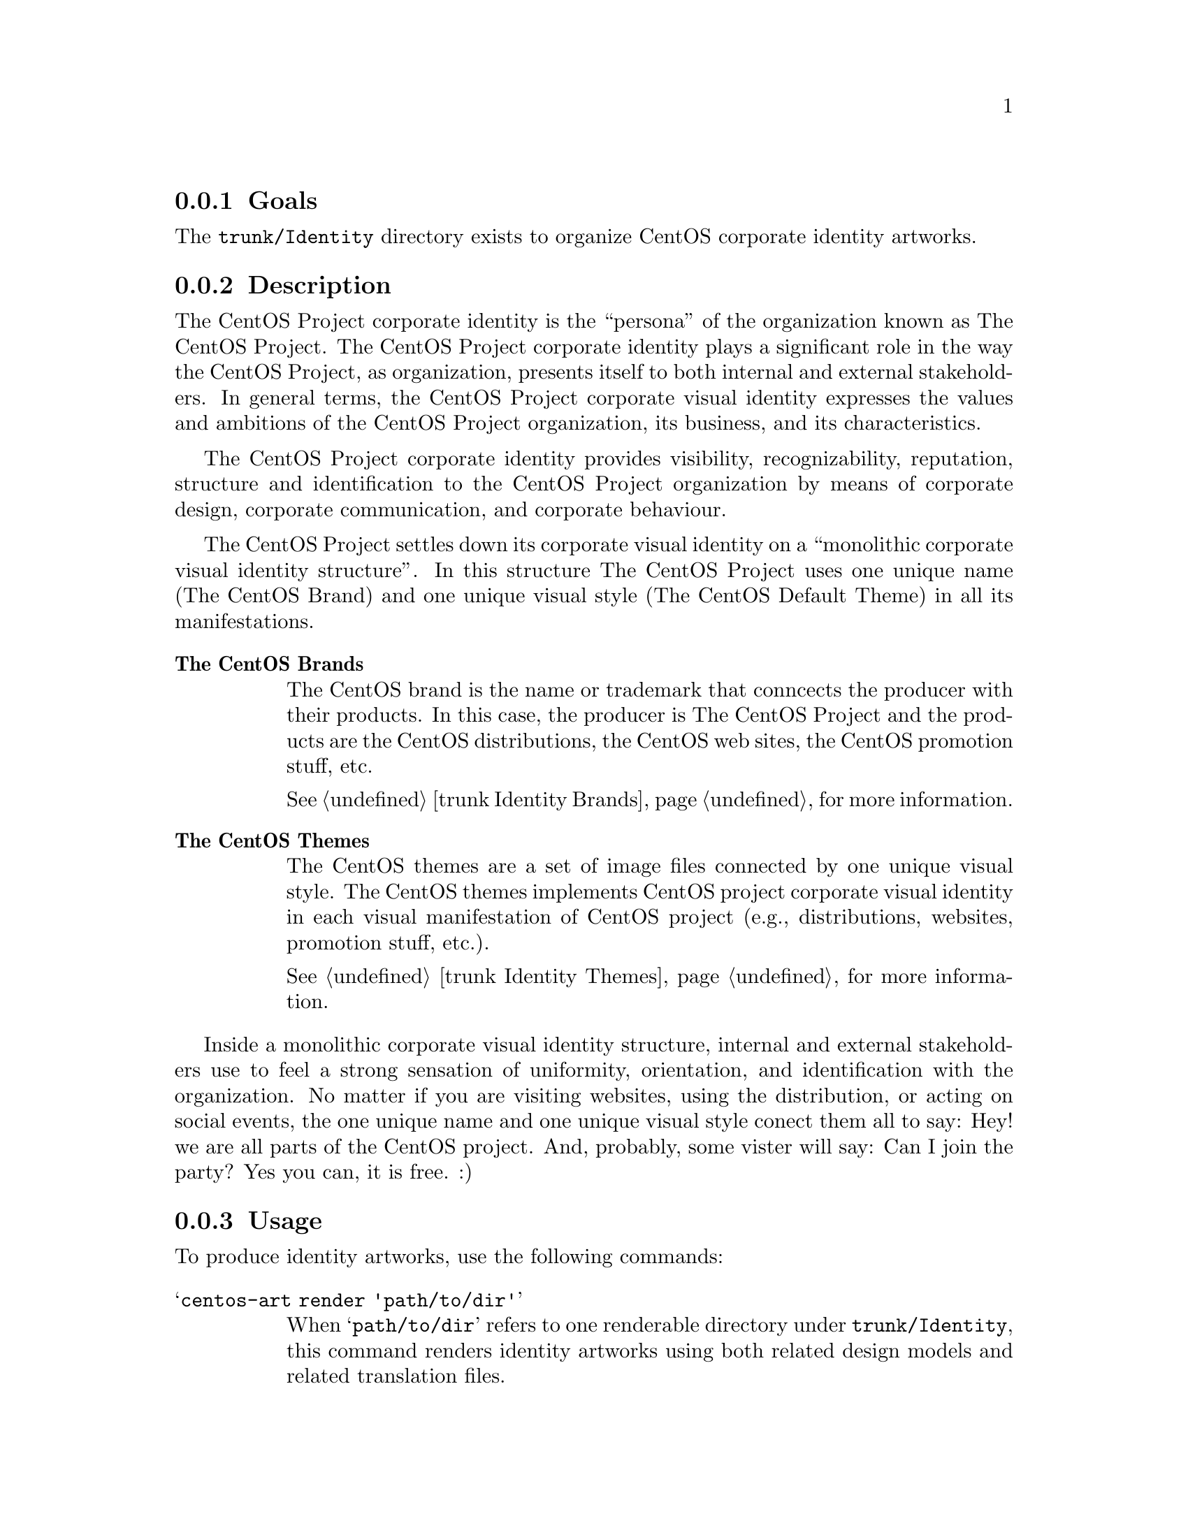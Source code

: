 @subsection Goals

The @file{trunk/Identity} directory exists to organize CentOS
corporate identity artworks. 

@subsection Description

The CentOS Project corporate identity is the ``persona'' of the
organization known as The CentOS Project.  The CentOS Project
corporate identity plays a significant role in the way the CentOS
Project, as organization, presents itself to both internal and
external stakeholders. In general terms, the CentOS Project corporate
visual identity expresses the values and ambitions of the CentOS
Project organization, its business, and its characteristics.  

The CentOS Project corporate identity provides visibility,
recognizability, reputation, structure and identification to the
CentOS Project organization by means of corporate design, corporate
communication, and corporate behaviour.

The CentOS Project settles down its corporate visual identity on a
``monolithic corporate visual identity structure''. In this structure
The CentOS Project uses one unique name (The CentOS Brand) and one
unique visual style (The CentOS Default Theme) in all its
manifestations. 

@table @strong

@item The CentOS Brands
The CentOS brand is the name or trademark that conncects the producer
with their products. In this case, the producer is The CentOS Project
and the products are the CentOS distributions, the CentOS web sites,
the CentOS promotion stuff, etc. 

@xref{trunk Identity Brands}, for more information.

@item The CentOS Themes
The CentOS themes are a set of image files connected by one unique
visual style. The CentOS themes implements CentOS project corporate
visual identity in each visual manifestation of CentOS project (e.g.,
distributions, websites, promotion stuff, etc.).

@xref{trunk Identity Themes}, for more information.
@end table

Inside a monolithic corporate visual identity structure, internal and
external stakeholders use to feel a strong sensation of uniformity,
orientation, and identification with the organization. No matter if
you are visiting websites, using the distribution, or acting on social
events, the one unique name and one unique visual style conect them
all to say: Hey! we are all parts of the CentOS project.  And,
probably, some vister will say: Can I join the party?  Yes you can, it
is free. :)

@subsection Usage

To produce identity artworks, use the following commands:

@table @samp
@item centos-art render 'path/to/dir' 

When @samp{path/to/dir} refers to one renderable directory under
@file{trunk/Identity}, this command renders identity artworks using
both related design models and related translation files.

@item centos-art render 'path/to/dir' --filter='pattern' 

When @samp{path/to/dir} refers to one renderable directory under
@file{trunk/Identity}, this command renders identity artworks using
both related design models and related translation files that match
the regular expression passed in @samp{--filter='pattern'} argument.

To control the number of files produced by @command{centos-art}
command, you need to look into the translation path and provide a
regular expression pattern that matches the translation path, or
paths, related to the file, or files, you want to produce.  

The regular expression pattern you provide to @command{centos-art}
command is applied to the translation path from its very beginning.
It is not the same to say @samp{5/en/01-welcome} that
@samp{01-welcome}, the frist expression matches but the last one does
not.

When using @samp{--filter='pattern'} you don't need to specify the
file extension. It is removed from translation path before applying
the pattern, so it doesn't count here.
@end table

@subsection Renderable directories

Inside @file{trunk/Identity}, renderable directories should have one
of the following directory layouts:

@subsubsection Layout 1: Simple image rendering

This directory layout contains one @file{Img/} directory (to store
final images), one @file{Tpl/} directory to store design templates,
and the translation entry is empty (there isn't translation files in
this configuration).  In this configuration, one design template
produces one untranslated PNG image, just as it is in the template.

@verbatim
trunk/Identity/path/to/dir
|-- Img
|   |-- anaconda_header_fig1.png
|   |-- anaconda_header_fig2.png
|   `-- anaconda_header_summary.png
`-- Tpl
    |-- anaconda_header_fig1.svg
    |-- anaconda_header_fig2.svg
    `-- anaconda_header_summary.svg
@end verbatim

@subsubsection Layout 2: Simple image rendering (extended)

This directory layout contains one @file{Img/} directory (to store
final images), one @file{Tpl/} directory to store design templates,
and the translation entry is empty (there isn't translation files in
this configuration).  When images are rendered, the @file{Img/}
directory structure is created automatically using the @file{Tpl/}
directory structure as reference.  In this configuration, one design
template produces one untranslated PNG image, just as it is in the
template.

@verbatim
trunk/Identity/path/to/dir
|-- Img
|   |-- Corporate
|   |   `-- monolithic.png
|   `-- Distro
|       `-- Anaconda
|           `-- Header
|               |-- fig1.png
|               |-- fig2.png
|               `-- summary.png
`-- Tpl
    |-- Corporate
    |   `-- monolithic.svg
    `-- Distro
        `-- Anaconda
            `-- Header
                |-- fig1.svg
                |-- fig2.svg
                `-- summary.svg
@end verbatim

@subsubsection Layout 3: Language specific image rendering

This directory layout extends previous one in order to produce
language-specific images.  This directory layout contains one
@file{Img/} directory (to store final images), one @file{Tpl/}
directory to store design templates, and the translation entry
contains translation files inside (organized by language codes). 

@verbatim
trunk/Translations/Identity/path/to/dir
|-- en
|   |-- Corporate
|   |   `-- monolithic.sed
|   `-- Distro
|       `-- Anaconda
|           `-- Header
|               |-- fig1.sed
|               |-- fig2.sed
|               `-- summary.sed
`-- es
    |-- Corporate
    |   `-- monolithic.sed
    `-- Distro
        `-- Anaconda
            `-- Header
                |-- fig1.sed
                |-- fig2.sed
                `-- summary.sed
@end verbatim

When images are rendered, the @file{Img/} directory structure is
created automatically using the translation entry structure as
reference (see above).  

@verbatim
trunk/Identity/path/to/dir
|-- Img
|   |-- en
|   |   |-- Corporate
|   |   |   `-- monolithic.png
|   |   `-- Distro
|   |       `-- Anaconda
|   |           `-- Header
|   |               |-- fig1.png
|   |               |-- fig2.png
|   |               `-- summary.png
|   `-- es
|       |-- Corporate
|       |   `-- monolithic.png
|       `-- Distro
|           `-- Anaconda
|               `-- Header
|                   |-- fig1.png
|                   |-- fig2.png
|                   `-- summary.png
`-- Tpl
    |-- Corporate
    |   `-- monolithic.svg
    `-- Distro
        `-- Anaconda
            `-- Header
                |-- fig1.svg
                |-- fig2.svg
                `-- summary.svg
@end verbatim

In this configuration, one language-specific file is applied to one
design tempalate to produce one translated PNG image. The relation
between language-specific translation file and design template is done
removing the language-specific directory from translation path, and
the one design template path that matches it is used.  

If no design template is found for one translation file, the final PNG
image for that translation file is not produced and the next
translation file in the list is evaluated.

For example, in this configuration the following translation files:

@verbatim
trunk/Translations/Identity/path/to/dir/en/Corporate/monolithic.sed
trunk/Translations/Identity/path/to/dir/es/Corporate/monolithic.sed
@end verbatim

match the same design template file:

@verbatim
trunk/Identity/path/to/dir/Tpl/Corporate/monolithic.svg
@end verbatim

in order to produce the following PNG image files:

@verbatim
trunk/Identity/path/to/dir/Img/en/Corporate/monolithic.png
trunk/Identity/path/to/dir/Img/es/Corporate/monolithic.png
@end verbatim

@subsubsection Layout 4: Release and language specific image rendering

This directory layout extends previous one in order to produce
language-specific images for different major releases of CentOS
distribution (as CentOS release schema describes).

This directory layout contains one @file{Img/} directory (to store
final images), one @file{Tpl/} directory to store design templates,
and the translation entry contains translation files inside (organized
by language codes and major release numbers). 

@verbatim
trunk/Translations/Identity/path/to/dir
|-- 5
|   |-- en
|   |   |-- Corporate
|   |   |   `-- monolithic.sed
|   |   `-- Distro
|   |       `-- Anaconda
|   |           `-- Header
|   |               |-- fig1.sed
|   |               |-- fig2.sed
|   |               `-- summary.sed
|   `-- es
|       |-- Corporate
|       |   `-- monolithic.sed
|       `-- Distro
|           `-- Anaconda
|               `-- Header
|                   |-- fig1.sed
|                   |-- fig2.sed
|                   `-- summary.sed
`-- 6
    |-- en
    |   |-- Corporate
    |   |   `-- monolithic.sed
    |   `-- Distro
    |       `-- Anaconda
    |           `-- Header
    |               |-- fig1.sed
    |               |-- fig2.sed
    |               `-- summary.sed
    `-- es
        |-- Corporate
        |   `-- monolithic.sed
        `-- Distro
            `-- Anaconda
                `-- Header
                    |-- fig1.sed
                    |-- fig2.sed
                    `-- summary.sed
@end verbatim

When images are rendered, the @file{Img/} directory structure is
created automatically using the translation entry structure as
reference (see above).  

@verbatim
trunk/Identity/path/to/dir
|-- Img
|   |-- 5
|   |   |-- en
|   |   |   |-- Corporate
|   |   |   |   `-- monolithic.png
|   |   |   `-- Distro
|   |   |       `-- Anaconda
|   |   |           `-- Header
|   |   |               |-- fig1.png
|   |   |               |-- fig2.png
|   |   |               `-- summary.png
|   |   `-- es
|   |       |-- Corporate
|   |       |   `-- monolithic.png
|   |       `-- Distro
|   |           `-- Anaconda
|   |               `-- Header
|   |                   |-- fig1.png
|   |                   |-- fig2.png
|   |                   `-- summary.png
|   `-- 6
|       |-- en
|       |   |-- Corporate
|       |   |   `-- monolithic.png
|       |   `-- Distro
|       |       `-- Anaconda
|       |           `-- Header
|       |               |-- fig1.png
|       |               |-- fig2.png
|       |               `-- summary.png
|       `-- es
|           |-- Corporate
|           |   `-- monolithic.png
|           `-- Distro
|               `-- Anaconda
|                   `-- Header
|                           |-- fig1.png
|                           |-- fig2.png
|                           `-- summary.png
`-- Tpl
    |-- Corporate
    |   `-- monolithic.svg
    `-- Distro
        `-- Anaconda
            `-- Header
                |-- fig1.svg
                |-- fig2.svg
                `-- summary.svg
@end verbatim

In this configuration, one language-specific file,  is applied to one
design tempalate to produce one translated PNG image for each major
release specified in the translation entry.  The relation among
release-specific and language-specific translation files, and design
template is done removing the release-specific and language-specific
directories from translation path, and looking for the one design
template path that matches.  

If no design template matches the translation file, the final PNG
image for that translation file is not produced and the next
translation file in the list is evaluated.

For example, in this configuration, the following translation files:

@verbatim
trunk/Translations/Identity/path/to/dir/5/en/Corporate/monolithic.sed
trunk/Translations/Identity/path/to/dir/5/es/Corporate/monolithic.sed
trunk/Translations/Identity/path/to/dir/6/en/Corporate/monolithic.sed
trunk/Translations/Identity/path/to/dir/6/es/Corporate/monolithic.sed
@end verbatim

match the same design template file:

@verbatim
trunk/Identity/path/to/dir/Tpl/Corporate/monolithic.svg
@end verbatim

in order to produce the following PNG image files:

@verbatim
trunk/Identity/path/to/dir/Img/5/en/Corporate/monolithic.png
trunk/Identity/path/to/dir/Img/5/es/Corporate/monolithic.png
trunk/Identity/path/to/dir/Img/6/en/Corporate/monolithic.png
trunk/Identity/path/to/dir/Img/6/es/Corporate/monolithic.png
@end verbatim

@subsubsection Layout 5: Brands specific image rendering

@xref{trunk Identity Brands}, for more information about themes
specific image rendering and directory layout.

@subsubsection Layout 6: Themes specific image rendering

@xref{trunk Identity Themes}, for more information about themes
specific image rendering and directory layout.

@subsection File name convenctions

As file name convenction, inside CentOS Artwork Repository, both
text-based and image-based file name produced by @command{centos-art.sh}
script has the same name of their translation files without
the @samp{.sed} extension. The file extension is set as follow:

@subsubsection When text-based files are rendered

Text-based files end up having the same extension of their design
template file.

@subsubsection When image-based files are rendered

Image-based files always end up having the @file{.png} extension. 

@quotation
@strong{Tip} Once @file{.png} images are created, other image formats
may be created using the @command{renderFormats} post-rendering
action, inside the image-based related pre-rendering configuration
script.

@xref{trunk Scripts Bash Config}, for more information.
@end quotation

@subsection See also

@menu
* trunk Translations::
@end menu

@subsection References

@itemize
@item @url{http://en.wikipedia.org/Corporate_identity} (and related
links).
@end itemize

